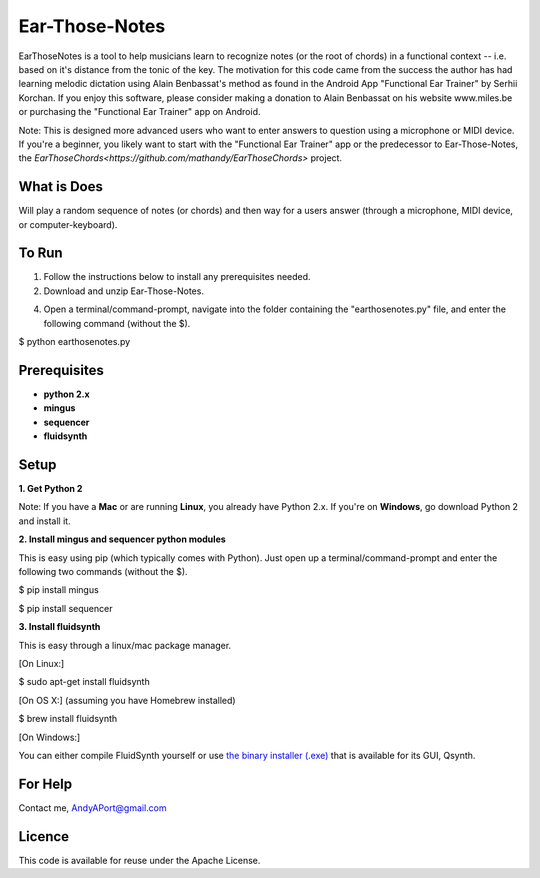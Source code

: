Ear-Those-Notes
===============

EarThoseNotes is a tool to help musicians learn to recognize notes (or the root of chords) in a functional context -- i.e. based on it's distance from the tonic of the key.  The motivation for this code came from the success the author has had learning melodic dictation using Alain Benbassat's method as found in the Android App "Functional Ear Trainer" by Serhii Korchan.  
If you enjoy this software, please consider making a donation to Alain Benbassat on his website www.miles.be or purchasing the "Functional Ear Trainer" app on Android.

Note: This is designed more advanced users who want to enter answers to question using a microphone or MIDI device.  If you're a beginner, you likely want to start with the "Functional Ear Trainer" app or the predecessor to Ear-Those-Notes, the `EarThoseChords<https://github.com/mathandy/EarThoseChords>` project.

What is Does
------------
Will play a random sequence of notes (or chords) and then way for a users answer (through a microphone, MIDI device, or computer-keyboard).

To Run
------
1. Follow the instructions below to install any prerequisites needed.

2. Download and unzip Ear-Those-Notes.

4. Open a terminal/command-prompt, navigate into the folder containing the "earthosenotes.py" file, and enter the following command (without the $).

$ python earthosenotes.py


Prerequisites
-------------
-  **python 2.x**
-  **mingus**
-  **sequencer**
-  **fluidsynth**

Setup
-----

**1. Get Python 2**

Note: If you have a **Mac** or are running **Linux**, you already have Python 2.x.  If you're on **Windows**, go download Python 2 and install it.

**2. Install mingus and sequencer python modules**

This is easy using pip (which typically comes with Python).  Just open up a terminal/command-prompt and enter the following two commands (without the $).

$ pip install mingus

$ pip install sequencer

**3. Install fluidsynth**

This is easy through a linux/mac package manager.

[On Linux:]

$ sudo apt-get install fluidsynth

[On OS X:] (assuming you have Homebrew installed)

$ brew install fluidsynth

[On Windows:]

You can either compile FluidSynth yourself or use `the binary installer (.exe) <https://sourceforge.net/projects/qsynth/>`_  that is available for its GUI, Qsynth.

For Help
--------
Contact me, AndyAPort@gmail.com

Licence
-------

This code is available for reuse under the Apache License.
